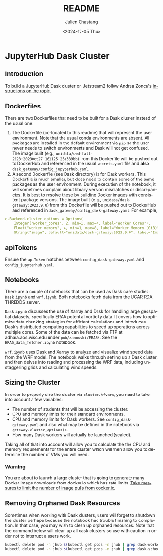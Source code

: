 #+options: ':nil *:t -:t ::t <:t H:3 \n:nil ^:t arch:headline author:t
#+options: broken-links:nil c:nil creator:nil d:(not "LOGBOOK") date:t e:t
#+options: email:nil f:t inline:t num:t p:nil pri:nil prop:nil stat:t tags:t
#+options: tasks:t tex:t timestamp:t title:t toc:t todo:t |:t
#+options: auto-id:t
#+options: H:6

#+title: README
#+date: <2024-12-05 Thu>
#+author: Julien Chastang
#+email: chastang@ucar.edu
#+language: en
#+select_tags: export
#+exclude_tags: noexport
#+creator: Emacs 29.4(Org mode 9.7.9)
#+startup: content

* JupyterHub Dask Cluster
:PROPERTIES:
:CUSTOM_ID: h-EA49F0AB
:END:

** Introduction
:PROPERTIES:
:CUSTOM_ID: h-F0B09257
:END:

To build a JupyterHub Dask cluster on Jetstream2 follow Andrea Zonca's [[https://www.zonca.dev/posts/2023-09-28-dask-gateway-jupyterhub][instructions on the topic]].

** Dockerfiles
:PROPERTIES:
:CUSTOM_ID: h-6BC18085
:END:

There are two Dockerfiles that need to be built for a Dask cluster instead of the usual one:

1. The Dockerfile (co-located to this readme) that will represent the user environment. Note that the usual conda environments are absent. All packages are installed in the default environment via ~pip~ so the user never needs to switch environments and Dask will not get confused. The image built (e.g., ~unidata/uwd-fall-2023:2023Oct27_161125_25a339bb~) from this Dockerfile will be pushed out to DockerHub and referenced in the usual ~secrets.yaml~ file and *also* =dask_gateway/config_jupyterhub.yaml=.
2. A second Dockerfile (see Dask directory) is for Dask workers. This Dockerfile is much smaller, but does need to contain some of the same packages as the user environment. During execution of the notebook, it will sometimes complain about library version mismatches or discrepancies. It is best to resolve these by building Docker images with consistent package versions. The image built (e.g., ~unidata/dask-gateway:2023.9.0~) from this Dockerfile will be pushed out to DockerHub and referenced in =dask_gateway/config_dask-gateway.yaml=. For example,

#+begin_src yaml
  c.Backend.cluster_options = Options(
      Integer("worker_cores", 2, min=1, max=4, label="Worker Cores"),
      Float("worker_memory", 4, min=1, max=8, label="Worker Memory (GiB)"),
      String("image", default="unidata/dask-gateway:2023.9.0", label="Image")
   #+end_src

** apiTokens
:PROPERTIES:
:CUSTOM_ID: h-976A59DD
:END:
Ensure the ~apiToken~ matches between ~config_dask-gateway.yaml~ and ~config_jupyterhub.yaml~.

** Notebooks
:PROPERTIES:
:CUSTOM_ID: h-CA62E6C3
:END:

There are a couple of notebooks that can be used as Dask case studies: ~Dask.ipynb~ and ~wrf.ipynb~. Both notebooks fetch data from the UCAR RDA THREDDS server.

~Dask.ipynb~ discusses the use of Xarray and Dask for handling large geospatial datasets, specifically ERA5 potential vorticity data. It covers how to optimize data chunking strategies for efficient calculations and introduces Dask's distributed computing capabilities to speed up operations across multiple cores. Some of the data can be fetched via FTP at adhara.aos.wisc.edu under =pub/zanowski/ERA5/=. See the =ERA5_data_fetcher.ipynb= notebook.

~wrf.ipynb~ uses Dask and Xarray to analyze and visualize wind speed data from the WRF model. The notebook walks through setting up a Dask cluster, and then delves into reading and processing the WRF data, including unstaggering grids and calculating wind speeds.

** Sizing the Cluster
:PROPERTIES:
:CUSTOM_ID: h-5D64640D
:END:

In order to properly size the cluster via =cluster.tfvars=, you need to take into account a few variables:

- The number of students that will be accessing the cluster.
- CPU and memory limits for their standard environments.
- CPU and memory limits for Dask workers. See =config_dask-gateway.yaml= and also what may be defined in the notebook via ~gateway.cluster_options()~.
- How many Dask workers will actually be launched (scaled).  

Taking all of that into account will allow you to calculate the the CPU and memory requirements for the entire cluster which will then allow you to determine the number of VMs you will need.  

*** Warning
:PROPERTIES:
:CUSTOM_ID: h-1AD513D2
:END:

You are about to launch a large cluster that is going to generate many Docker image downloads from docker.io which has rate limits. [[file:~/git/science-gateway/.org/openstack/readme.org::#h-E988560D][Take measures to limit the number of image pulls from docker.io]].
** Removing Orphaned Dask Resources
:PROPERTIES:
:CUSTOM_ID: h-B80D999D
:END:

Sometimes when working with Dask clusters, users will forget to shutdown the cluster perhaps because the notebook had trouble finishing to completion. In that  case, you may wish to clean up orphaned resources. Note that the command below will clean up all dask clusters so use with caution in order not to interrupt a users work.

#+begin_src sh
  kubectl delete pod -n jhub $(kubectl get pods -n jhub | grep dask-worker | awk '{print $1}')
  kubectl delete pod -n jhub $(kubectl get pods -n jhub | grep dask-scheduler | awk '{print $1}')
#+end_src

